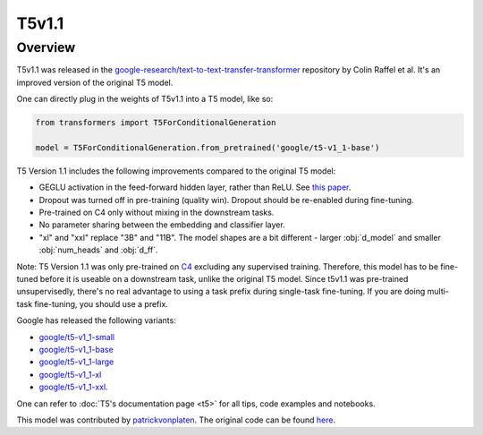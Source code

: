 .. 
    Copyright 2021 The HuggingFace Team. All rights reserved.

    Licensed under the Apache License, Version 2.0 (the "License"); you may not use this file except in compliance with
    the License. You may obtain a copy of the License at

        http://www.apache.org/licenses/LICENSE-2.0

    Unless required by applicable law or agreed to in writing, software distributed under the License is distributed on
    an "AS IS" BASIS, WITHOUT WARRANTIES OR CONDITIONS OF ANY KIND, either express or implied. See the License for the
    specific language governing permissions and limitations under the License.

T5v1.1
-----------------------------------------------------------------------------------------------------------------------

Overview
~~~~~~~~~~~~~~~~~~~~~~~~~~~~~~~~~~~~~~~~~~~~~~~~~~~~~~~~~~~~~~~~~~~~~~~~~~~~~~~~~~~~~~~~~~~~~~~~~~~~~~~~~~~~~~~~~~~~~~~

T5v1.1 was released in the `google-research/text-to-text-transfer-transformer
<https://github.com/google-research/text-to-text-transfer-transformer/blob/main/released_checkpoints.md#t511>`__
repository by Colin Raffel et al. It's an improved version of the original T5 model.

One can directly plug in the weights of T5v1.1 into a T5 model, like so:

.. code-block::

    from transformers import T5ForConditionalGeneration

    model = T5ForConditionalGeneration.from_pretrained('google/t5-v1_1-base') 

T5 Version 1.1 includes the following improvements compared to the original T5 model:

- GEGLU activation in the feed-forward hidden layer, rather than ReLU. See `this paper
  <https://arxiv.org/abs/2002.05202>`__.

- Dropout was turned off in pre-training (quality win). Dropout should be re-enabled during fine-tuning.

- Pre-trained on C4 only without mixing in the downstream tasks.

- No parameter sharing between the embedding and classifier layer.

- "xl" and "xxl" replace "3B" and "11B". The model shapes are a bit different - larger :obj:`d_model` and smaller
  :obj:`num_heads` and :obj:`d_ff`.

Note: T5 Version 1.1 was only pre-trained on `C4 <https://huggingface.co/datasets/c4>`__ excluding any supervised
training. Therefore, this model has to be fine-tuned before it is useable on a downstream task, unlike the original T5
model. Since t5v1.1 was pre-trained unsupervisedly, there's no real advantage to using a task prefix during single-task
fine-tuning. If you are doing multi-task fine-tuning, you should use a prefix.

Google has released the following variants:

- `google/t5-v1_1-small <https://huggingface.co/google/t5-v1_1-small>`__

- `google/t5-v1_1-base <https://huggingface.co/google/t5-v1_1-base>`__

- `google/t5-v1_1-large <https://huggingface.co/google/t5-v1_1-large>`__

- `google/t5-v1_1-xl <https://huggingface.co/google/t5-v1_1-xl>`__

- `google/t5-v1_1-xxl <https://huggingface.co/google/t5-v1_1-xxl>`__.

One can refer to :doc:`T5's documentation page <t5>` for all tips, code examples and notebooks.

This model was contributed by `patrickvonplaten <https://huggingface.co/patrickvonplaten>`__. The original code can be
found `here
<https://github.com/google-research/text-to-text-transfer-transformer/blob/main/released_checkpoints.md#t511>`__.
